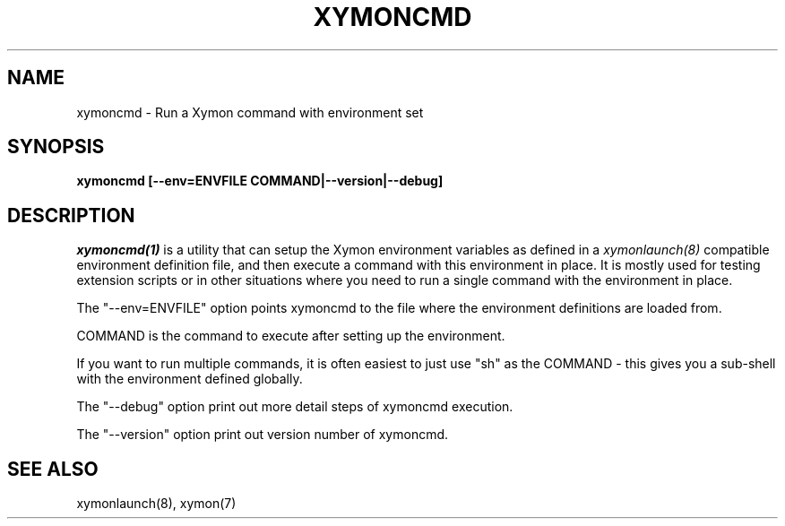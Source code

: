 .TH XYMONCMD 1 "Version 4.3.8: 13 Jul 2012" "Xymon"
.SH NAME
xymoncmd \- Run a Xymon command with environment set
.SH SYNOPSIS
.B "xymoncmd [--env=ENVFILE COMMAND|--version|--debug]"

.SH DESCRIPTION
.I xymoncmd(1)
is a utility that can setup the Xymon environment variables as defined in a 
.I xymonlaunch(8)
compatible environment definition file, and then execute a command
with this environment in place. It is mostly used for testing
extension scripts or in other situations where you need to run
a single command with the environment in place.

The "--env=ENVFILE" option points xymoncmd to the file where the 
environment definitions are loaded from.

COMMAND is the command to execute after setting up the environment.

If you want to run multiple commands, it is often easiest to just
use "sh" as the COMMAND - this gives you a sub-shell with the 
environment defined globally.

The "--debug" option print out more detail steps of xymoncmd execution.

The "--version" option print out version number of xymoncmd.
.SH "SEE ALSO"
xymonlaunch(8), xymon(7)

